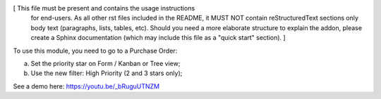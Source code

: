 [ This file must be present and contains the usage instructions
  for end-users. As all other rst files included in the README,
  it MUST NOT contain reStructuredText sections
  only body text (paragraphs, lists, tables, etc). Should you need
  a more elaborate structure to explain the addon, please create a
  Sphinx documentation (which may include this file as a "quick start"
  section). ]

To use this module, you need to go to a Purchase Order:

a. Set the priority star on Form / Kanban or Tree view;
b. Use the new filter: High Priority (2 and 3 stars only);

See a demo here: https://youtu.be/_bRuguUTNZM
